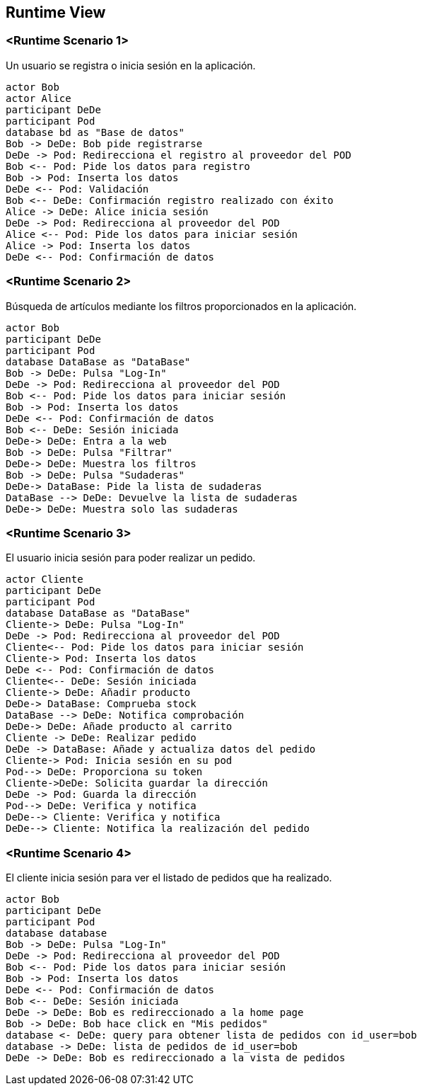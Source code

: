 [[section-runtime-view]]
== Runtime View


=== <Runtime Scenario 1>

Un usuario se registra o inicia sesión en la aplicación.

[plantuml,"06_runtime_registro",png]
----
actor Bob
actor Alice
participant DeDe
participant Pod
database bd as "Base de datos"
Bob -> DeDe: Bob pide registrarse
DeDe -> Pod: Redirecciona el registro al proveedor del POD
Bob <-- Pod: Pide los datos para registro
Bob -> Pod: Inserta los datos
DeDe <-- Pod: Validación
Bob <-- DeDe: Confirmación registro realizado con éxito
Alice -> DeDe: Alice inicia sesión 
DeDe -> Pod: Redirecciona al proveedor del POD
Alice <-- Pod: Pide los datos para iniciar sesión
Alice -> Pod: Inserta los datos
DeDe <-- Pod: Confirmación de datos
----
=== <Runtime Scenario 2>
Búsqueda de artículos mediante los filtros proporcionados en la aplicación.
[plantuml,"06_runtime_filtro",png]
----
actor Bob
participant DeDe
participant Pod
database DataBase as "DataBase"
Bob -> DeDe: Pulsa "Log-In" 
DeDe -> Pod: Redirecciona al proveedor del POD
Bob <-- Pod: Pide los datos para iniciar sesión
Bob -> Pod: Inserta los datos
DeDe <-- Pod: Confirmación de datos
Bob <-- DeDe: Sesión iniciada
DeDe-> DeDe: Entra a la web
Bob -> DeDe: Pulsa "Filtrar"
DeDe-> DeDe: Muestra los filtros
Bob -> DeDe: Pulsa "Sudaderas"
DeDe-> DataBase: Pide la lista de sudaderas
DataBase --> DeDe: Devuelve la lista de sudaderas
DeDe-> DeDe: Muestra solo las sudaderas
----

=== <Runtime Scenario 3>
El usuario inicia sesión para poder realizar un pedido.
[plantuml,"06_runtime_pedido",png]
----
actor Cliente
participant DeDe
participant Pod
database DataBase as "DataBase"
Cliente-> DeDe: Pulsa "Log-In" 
DeDe -> Pod: Redirecciona al proveedor del POD
Cliente<-- Pod: Pide los datos para iniciar sesión
Cliente-> Pod: Inserta los datos
DeDe <-- Pod: Confirmación de datos
Cliente<-- DeDe: Sesión iniciada
Cliente-> DeDe: Añadir producto
DeDe-> DataBase: Comprueba stock
DataBase --> DeDe: Notifica comprobación
DeDe-> DeDe: Añade producto al carrito
Cliente -> DeDe: Realizar pedido
DeDe -> DataBase: Añade y actualiza datos del pedido
Cliente-> Pod: Inicia sesión en su pod
Pod--> DeDe: Proporciona su token
Cliente->DeDe: Solicita guardar la dirección
DeDe -> Pod: Guarda la dirección
Pod--> DeDe: Verifica y notifica
DeDe--> Cliente: Verifica y notifica
DeDe--> Cliente: Notifica la realización del pedido
----
=== <Runtime Scenario 4>
El cliente inicia sesión para ver el listado de pedidos que ha realizado.
[plantuml,"06_runtime_verPedido",png]
----
actor Bob
participant DeDe
participant Pod
database database
Bob -> DeDe: Pulsa "Log-In" 
DeDe -> Pod: Redirecciona al proveedor del POD
Bob <-- Pod: Pide los datos para iniciar sesión
Bob -> Pod: Inserta los datos
DeDe <-- Pod: Confirmación de datos
Bob <-- DeDe: Sesión iniciada
DeDe -> DeDe: Bob es redireccionado a la home page
Bob -> DeDe: Bob hace click en "Mis pedidos"
database <- DeDe: query para obtener lista de pedidos con id_user=bob
database -> DeDe: lista de pedidos de id_user=bob
DeDe -> DeDe: Bob es redireccionado a la vista de pedidos
----
